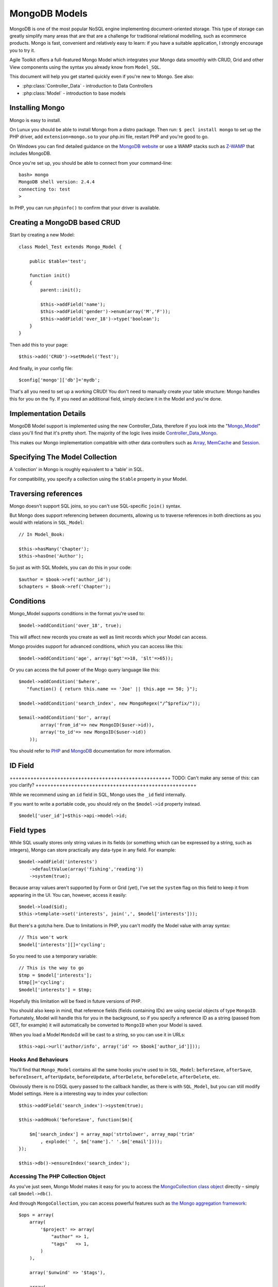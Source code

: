 **************
MongoDB Models
**************


MongoDB is one of the most popular NoSQL engine implementing
document-oriented storage. This type of storage can greatly simplify
many areas that are that are a challenge for traditional relational
modelling, such as ecommerce products. Mongo is fast, convenient and
relatively easy to learn: if you have a suitable application, I strongly
encourage you to try it.

Agile Toolkit offers a full-featured Mongo Model which integrates your
Mongo data smoothly with CRUD, Grid and other View components using the
syntax you already know from ``Model_SQL``.

This document will help you get started quickly even if you're new to
Mongo. See also:

- :php:class:`Controller_Data` - introduction to Data Controllers
- :php:class:`Model` - introduction to base models

Installing Mongo
----------------

Mongo is easy to install.

On Lunux you should be able to install Mongo from a distro package. Then
run: ``$ pecl install mongo`` to set up the PHP driver, add
``extension=mongo.so`` to your php.ini file, restart PHP and you're good
to go.

On Windows you can find detailed guidance on the `MongoDB
website <http://docs.mongodb.org/manual/tutorial/install-mongodb-on-windows/>`__
or use a WAMP stacks such as `Z-WAMP <http://zwamp.sourceforge.net/>`__
that includes MongoDB.

Once you're set up, you should be able to connect from your
command-line:

::

    bash> mongo
    MongoDB shell version: 2.4.4
    connecting to: test
    >

In PHP, you can run ``phpinfo()`` to confirm that your driver is
available.

Creating a MongoDB based CRUD
-----------------------------

Start by creating a new Model:

::

    class Model_Test extends Mongo_Model {

        public $table='test';

        function init()
        {
            parent::init();

            $this->addField('name');
            $this->addField('gender')->enum(array('M','F'));
            $this->addField('over_18')->type('boolean');
        }
    }

Then add this to your page:

::

    $this->add('CRUD')->setModel('Test');

And finally, in your config file:

::

    $config['mongo']['db']='mydb';

That's all you need to set up a working CRUD! You don't need to manually
create your table structure: Mongo handles this for you on the fly. If
you need an additional field, simply declare it in the Model and you're
done.

Implementation Details
----------------------

MongoDB Model support is implemented using the new Controller\_Data,
therefore if you look into the
"`Mongo\_Model <https://github.com/atk4/atk4/blob/master/lib/Mongo/Model.php>`__\ "
class you'll find that it's pretty short. The majority of the logic
lives inside
`Controller\_Data\_Mongo <https://github.com/atk4/atk4/blob/master/lib/Controller/Data/Mongo.php>`__.

This makes our Mongo implementation compatible with other data
controllers such as
`Array <https://github.com/atk4/atk4/blob/master/lib/Controller/Data/Array.php>`__,
`MemCache <https://github.com/atk4/atk4/blob/master/lib/Controller/Data/Memcached.php>`__
and
`Session <https://github.com/atk4/atk4/blob/master/lib/Controller/Data/Session.php>`__.

Specifying The Model Collection
-------------------------------

A 'collection' in Mongo is roughly equivalent to a 'table' in SQL.

For compatibility, you specify a collection using the ``$table``
property in your Model.

Traversing references
---------------------

Mongo doesn't support SQL joins, so you can't use SQL-specific
``join()`` syntax.

But Mongo does support referencing between documents, allowing us to
traverse references in both directions as you would with relations in
``SQL_Model``:

::

    // In Model_Book:

    $this->hasMany('Chapter');
    $this->hasOne('Author');

So just as with SQL Models, you can do this in your code:

::

    $author = $book->ref('author_id');
    $chapters = $book->ref('Chapter');

Conditions
----------

Mongo\_Model supports conditions in the format you're used to:

::

    $model->addCondition('over_18', true);

This will affect new records you create as well as limit records which
your Model can access.

Mongo provides support for advanced conditions, which you can access
like this:

::

    $model->addCondition('age', array('$gt'=>18, '$lt'=>65));

Or you can access the full power of the Mogo query language like this:

::

    $model->addCondition('$where',
       "function() { return this.name == 'Joe' || this.age == 50; }");

    $model->addCondition('search_index', new MongoRegex("/^$prefix/"));

    $email->addCondition('$or', array(
            array('from_id'=> new MongoID($user->id)),
            array('to_id'=> new MongoID($user->id))
        ));

You should refer to
`PHP <http://php.net/manual/en/mongocollection.find.php>`__ and
`MongoDB <http://docs.mongodb.org/manual/reference/operator/>`__
documentation for more information.

ID Field
--------

++++++++++++++++++++++++++++++++++++++++++++++++++++++ TODO: Can't make
any sense of this: can you clarify?
++++++++++++++++++++++++++++++++++++++++++++++++++++++

While we recommend using an ``id`` field in SQL, Mongo uses the ``_id``
field internally.

If you want to write a portable code, you should rely on the
``$model->id`` property instead.

::

    $model['user_id']=$this->api->model->id;

Field types
-----------

While SQL usually stores only string values in its fields (or something
which can be expressed by a string, such as integers), Mongo can store
practically any data-type in any field. For example:

::

    $model->addField('interests')
        ->defaultValue(array('fishing','reading'))
        ->system(true);

Because array values aren't supported by Form or Grid (yet), I've set
the ``system`` flag on this field to keep it from appearing in the UI.
You can, however, access it easily:

::

    $model->load($id);
    $this->template->set('interests', join(',', $model['interests']));

But there's a gotcha here. Due to limitations in PHP, you can't modify
the Model value with array syntax:

::

    // This won't work
    $model['interests'][]='cycling';

So you need to use a temporary variable:

::

    // This is the way to go
    $tmp = $model['interests'];
    $tmp[]='cycling';
    $model['interests'] = $tmp;

Hopefully this limitation will be fixed in future versions of PHP.

You should also keep in mind, that reference fields (fields containing
IDs) are using special objects of type ``MongoID``. Fortunately, Model
will handle this for you in the background, so if you specify a
reference ID as a string (passed from GET, for example) it will
automatically be converted to ``MongoID`` when your Model is saved.

When you load a Model ``MondoId`` will be cast to a string, so you can
use it in URLs:

::

    $this->api->url('author/info', array('id' => $book['author_id']]));

Hooks And Behaviours
~~~~~~~~~~~~~~~~~~~~

You'll find that ``Mongo_Model`` contains all the same hooks you're used
to in ``SQL_Model``: ``beforeSave``, ``afterSave``, ``beforeInsert``,
``afterUpdate``, ``beforeUpdate``, ``afterDelete``, ``beforeDelete``,
``afterDelete``, etc.

Obviously there is no DSQL query passed to the callback handler, as
there is with ``SQL_Model``, but you can still modify Model settings.
Here is a interesting way to index your collection:

::

    $this->addField('search_index')->system(true);

    $this->addHook('beforeSave', function($m){

        $m['search_index'] = array_map('strtolower', array_map('trim'
            , explode(' ', $m['name'].' '.$m['email'])));
    });

    $this->db()->ensureIndex('search_index');

Accessing The PHP Collection Object
~~~~~~~~~~~~~~~~~~~~~~~~~~~~~~~~~~~

As you've just seen, Mongo Model makes it easy for you to access the
`MongoCollection class
object <http://www.php.net/manual/en/class.mongocollection.php>`__
directly – simply call ``$model->db()``.

And through ``MongoCollection``, you can access powerful features such
as `the Mongo aggregation
framework <http://www.php.net/manual/en/mongocollection.aggregate.php>`__:

::

    $ops = array(
        array(
            '$project' => array(
                "author" => 1,
                "tags"   => 1,
            )
        ),

        array('$unwind' => '$tags'),

        array(
            '$group' => array(
                "_id" => array("tags" => '$tags'),
                "authors" => array('$addToSet' => '$author'),
            ),
        ),
    );

    $result = $article_model->db()->aggregate($ops);

You can also access the MongoDB class `for features such as text
query <http://docs.mongodb.org/manual/tutorial/search-for-text/>`__:

::

    $results = $article_model->db()->db->command(array(
        'text'=>$article_model->table,
        'search'=>$search
    ));

Using Cursors
-------------

The Mongo driver offers
`cursors <http://php.net/manual/en/class.mongocursor.php>`__, which can
be used elegantly within the Toolkit.

You'll recall that ``Lister``, or ``Grid`` can operate with any object
implementing the ``Iterator`` interface, so you can display your results
like this:

::

    $grid->addColumn('line','name');
    $grid->addColumn('line','age');
    $grid->setSource($cursor);

Other Toolkit Features That Simply "Work"
-----------------------------------------

Many other features of Agile Toolkit play nicely with Mongo:

-  :php:class:`Paginator`
-  Column sorting (:php:method:`Model::sortable`)
-  Limits and setOrder (:php:method:`Model::setLimit`, :php:method:`Model::setOrder`)
-  :php:meth:`CRUD::addRef`
-  :ref:`Model iterating`
-  :doc:`/addons/filestore`
-  And many more.

But if you find anything that doesn't work as advertised, please `submit
a bugreport
